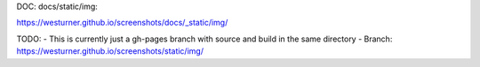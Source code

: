 DOC: docs/static/img: 

https://westurner.github.io/screenshots/docs/_static/img/

TODO:
- This is currently just a gh-pages branch with source and build in the same directory
- Branch: https://westurner.github.io/screenshots/static/img/

